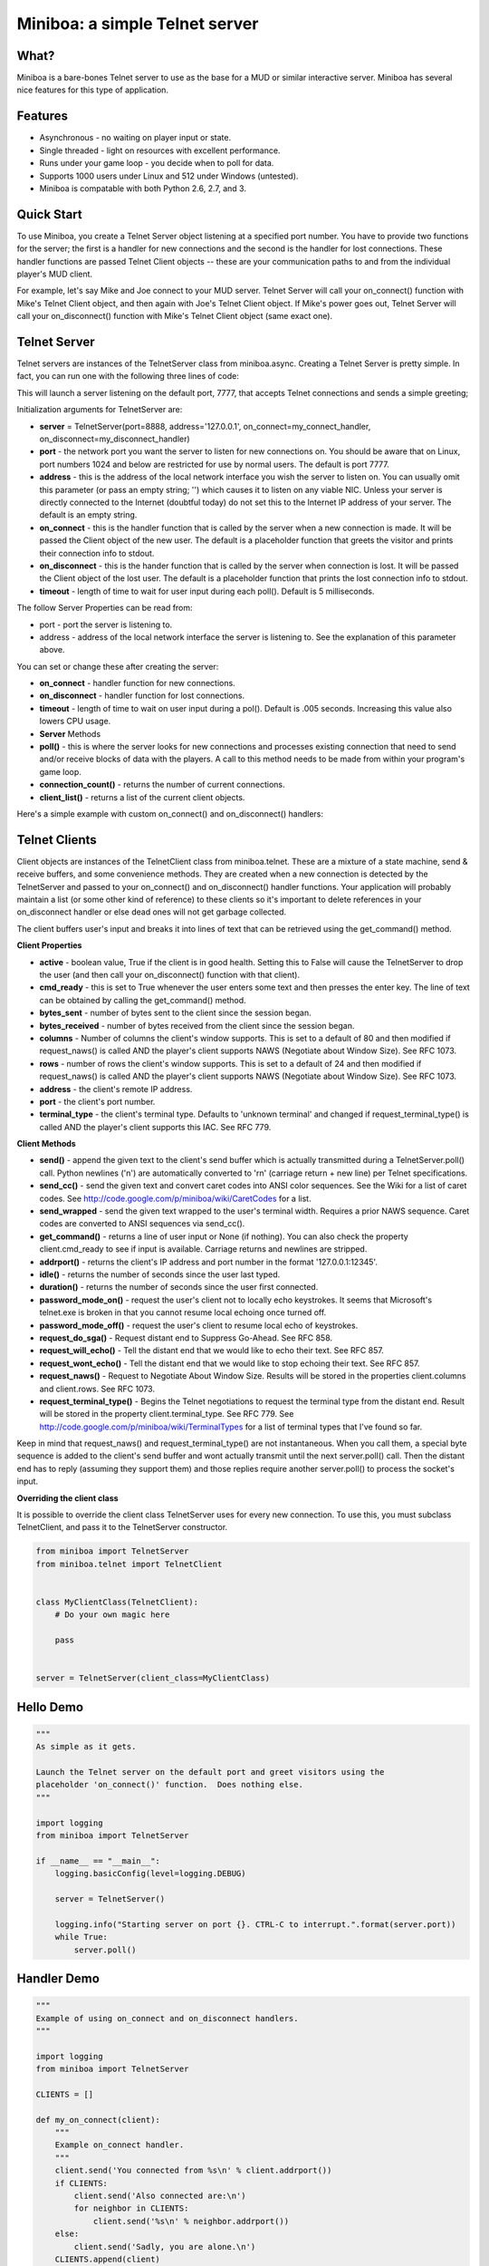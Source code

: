 ===============================
Miniboa: a simple Telnet server
===============================

-----
What?
-----

Miniboa is a bare-bones Telnet server to use as the base for a MUD or similar interactive server. Miniboa has several nice features for this type of application.

--------
Features
--------

- Asynchronous - no waiting on player input or state.
- Single threaded - light on resources with excellent performance.
- Runs under your game loop - you decide when to poll for data.
- Supports 1000 users under Linux and 512 under Windows (untested).
- Miniboa is compatable with both Python 2.6, 2.7, and 3.

-----------
Quick Start
-----------

To use Miniboa, you create a Telnet Server object listening at a specified port number. You have to provide two functions for the server; the first is a handler for new connections and the second is the handler for lost connections. These handler functions are passed Telnet Client objects -- these are your communication paths to and from the individual player's MUD client.

For example, let's say Mike and Joe connect to your MUD server. Telnet Server will call your on_connect() function with Mike's Telnet Client object, and then again with Joe's Telnet Client object. If Mike's power goes out, Telnet Server will call your on_disconnect() function with Mike's Telnet Client object (same exact one).

-------------
Telnet Server
-------------

Telnet servers are instances of the TelnetServer class from miniboa.async. Creating a Telnet Server is pretty simple. In fact, you can run one with the following three lines of code:

.. code-block:: python
    from miniboa import TelnetServer
    server = TelnetServer()
    while True: server.poll()

This will launch a server listening on the default port, 7777, that accepts Telnet connections and sends a simple greeting;

.. code-block:: bash
    $ telnet localhost 7777
    Trying 127.0.0.1...
    Connected to localhost.
    Escape character is '^]'.
    Greetings from Miniboa!  Now it's time to add your code.

Initialization arguments for TelnetServer are:

- **server** = TelnetServer(port=8888, address='127.0.0.1', on_connect=my_connect_handler, on_disconnect=my_disconnect_handler)
- **port** - the network port you want the server to listen for new connections on. You should be aware that on Linux, port numbers 1024 and below are restricted for use by normal users. The default is port 7777.
- **address** - this is the address of the local network interface you wish the server to listen on. You can usually omit this parameter (or pass an empty string; '') which causes it to listen on any viable NIC. Unless your server is directly connected to the Internet (doubtful today) do not set this to the Internet IP address of your server. The default is an empty string.
- **on_connect** - this is the handler function that is called by the server when a new connection is made. It will be passed the Client object of the new user. The default is a placeholder function that greets the visitor and prints their connection info to stdout.
- **on_disconnect** - this is the hander function that is called by the server when connection is lost. It will be passed the Client object of the lost user. The default is a placeholder function that prints the lost connection info to stdout.
- **timeout** - length of time to wait for user input during each poll(). Default is 5 milliseconds.

The follow Server Properties can be read from:

- port - port the server is listening to.
- address - address of the local network interface the server is listening to. See the explanation of this parameter above.

You can set or change these after creating the server:

- **on_connect** - handler function for new connections.
- **on_disconnect** - handler function for lost connections.
- **timeout** - length of time to wait on user input during a pol(). Default is .005 seconds. Increasing this value also lowers CPU usage.
- **Server** Methods
- **poll()** - this is where the server looks for new connections and processes existing connection that need to send and/or receive blocks of data with the players. A call to this method needs to be made from within your program's game loop.
- **connection_count()** - returns the number of current connections.
- **client_list()** - returns a list of the current client objects.

Here's a simple example with custom on_connect() and on_disconnect() handlers:

.. code-block:: python 
    from miniboa import TelnetServer

    CLIENTS = []

    def my_on_connect(client):
        """Example on_connect handler."""
        client.send('You connected from %s\r\n' % client.addrport())
        if CLIENTS:
            client.send('Also connected are:\r\n')
            for neighbor in CLIENTS:
                client.send('%s\r\n' % neighbor.addrport())
        else:
            client.send('Sadly, you are alone.\r\n')
        CLIENTS.append(client)


    def my_on_disconnect(client):
        """Example on_disconnect handler."""
        CLIENTS.remove(client)

    server = TelnetServer()
    server.on_connect=my_on_connect
    server.on_disconnect=my_on_disconnect

    print "\n\nStarting server on port %d.  CTRL-C to interrupt.\n" % server.port
    while True:
        server.poll()

--------------
Telnet Clients
--------------

Client objects are instances of the TelnetClient class from miniboa.telnet. These are a mixture of a state machine, send & receive buffers, and some convenience methods. They are created when a new connection is detected by the TelnetServer and passed to your on_connect() and on_disconnect() handler functions. Your application will probably maintain a list (or some other kind of reference) to these clients so it's important to delete references in your on_disconnect handler or else dead ones will not get garbage collected.

The client buffers user's input and breaks it into lines of text that can be retrieved using the get_command() method.

**Client Properties**

- **active** - boolean value, True if the client is in good health. Setting this to False will cause the TelnetServer to drop the user (and then call your on_disconnect() function with that client).
- **cmd_ready** - this is set to True whenever the user enters some text and then presses the enter key. The line of text can be obtained by calling the get_command() method.
- **bytes_sent** - number of bytes sent to the client since the session began.
- **bytes_received** - number of bytes received from the client since the session began.
- **columns** - Number of columns the client's window supports. This is set to a default of 80 and then modified if request_naws() is called AND the player's client supports NAWS (Negotiate about Window Size). See RFC 1073.
- **rows** - number of rows the client's window supports. This is set to a default of 24 and then modified if request_naws() is called AND the player's client supports NAWS (Negotiate about Window Size). See RFC 1073.
- **address** - the client's remote IP address.
- **port** - the client's port number.
- **terminal_type** - the client's terminal type. Defaults to 'unknown terminal' and changed if request_terminal_type() is called AND the player's client supports this IAC. See RFC 779.

**Client Methods**

- **send()** - append the given text to the client's send buffer which is actually transmitted during a TelnetServer.poll() call. Python newlines ('\n') are automatically converted to '\r\n' (carriage return + new line) per Telnet specifications.
- **send_cc()** - send the given text and convert caret codes into ANSI color sequences. See the Wiki for a list of caret codes. See http://code.google.com/p/miniboa/wiki/CaretCodes for a list.
- **send_wrapped** - send the given text wrapped to the user's terminal width. Requires a prior NAWS sequence. Caret codes are converted to ANSI sequences via send_cc().
- **get_command()** - returns a line of user input or None (if nothing). You can also check the property client.cmd_ready to see if input is available. Carriage returns and newlines are stripped.
- **addrport()** - returns the client's IP address and port number in the format '127.0.0.1:12345'.
- **idle()** - returns the number of seconds since the user last typed.
- **duration()** - returns the number of seconds since the user first connected.
- **password_mode_on()** - request the user's client not to locally echo keystrokes. It seems that Microsoft's telnet.exe is broken in that you cannot resume local echoing once turned off.
- **password_mode_off()** - request the user's client to resume local echo of keystrokes.
- **request_do_sga()** - Request distant end to Suppress Go-Ahead. See RFC 858.
- **request_will_echo()** - Tell the distant end that we would like to echo their text. See RFC 857.
- **request_wont_echo()** - Tell the distant end that we would like to stop echoing their text. See RFC 857.
- **request_naws()** - Request to Negotiate About Window Size. Results will be stored in the properties client.columns and client.rows. See RFC 1073.
- **request_terminal_type()** - Begins the Telnet negotiations to request the terminal type from the distant end. Result will be stored in the property client.terminal_type. See RFC 779. See http://code.google.com/p/miniboa/wiki/TerminalTypes for a list of terminal types that I've found so far.

Keep in mind that request_naws() and request_terminal_type() are not instantaneous. When you call them, a special byte sequence is added to the client's send buffer and wont actually transmit until the next server.poll() call. Then the distant end has to reply (assuming they support them) and those replies require another server.poll() to process the socket's input.

**Overriding the client class**

It is possible to override the client class TelnetServer uses for every new connection.  To use this, you must subclass TelnetClient, and pass it to the TelnetServer constructor.

.. code-block:: python

   from miniboa import TelnetServer
   from miniboa.telnet import TelnetClient


   class MyClientClass(TelnetClient):
       # Do your own magic here

       pass


   server = TelnetServer(client_class=MyClientClass)

----------
Hello Demo
----------

.. code-block:: python

    """
    As simple as it gets.

    Launch the Telnet server on the default port and greet visitors using the
    placeholder 'on_connect()' function.  Does nothing else.
    """

    import logging
    from miniboa import TelnetServer

    if __name__ == "__main__":
        logging.basicConfig(level=logging.DEBUG)

        server = TelnetServer()

        logging.info("Starting server on port {}. CTRL-C to interrupt.".format(server.port))
        while True:
            server.poll()

------------
Handler Demo
------------

.. code-block:: python

    """
    Example of using on_connect and on_disconnect handlers.
    """

    import logging
    from miniboa import TelnetServer

    CLIENTS = []

    def my_on_connect(client):
        """
        Example on_connect handler.
        """
        client.send('You connected from %s\n' % client.addrport())
        if CLIENTS:
            client.send('Also connected are:\n')
            for neighbor in CLIENTS:
                client.send('%s\n' % neighbor.addrport())
        else:
            client.send('Sadly, you are alone.\n')
        CLIENTS.append(client)


    def my_on_disconnect(client):
        """
        Example on_disconnect handler.
        """
        CLIENTS.remove(client)


    if __name__ == "__main__":
        logging.basicConfig(level=logging.DEBUG)

        server = TelnetServer()
        server.on_connect=my_on_connect
        server.on_disconnect=my_on_disconnect

        logging.info("Starting server on port {}. CTRL-C to interrupt.".format(server.port))
        while True:
            server.poll()

----------------
Chat Server Demo
----------------

.. code-block:: python

    import logging
    from miniboa import TelnetServer

    IDLE_TIMEOUT = 300
    CLIENT_LIST = []
    SERVER_RUN = True


    def on_connect(client):
        """
        Sample on_connect function.
        Handles new connections.
        """
        logging.info("Opened connection to {}".format(client.addrport()))
        broadcast("{} joins the conversation.\n".format(client.addrport()))
        CLIENT_LIST.append(client)
        client.send("Welcome to the Chat Server, {}.\n".format(client.addrport()))


    def on_disconnect(client):
        """
        Sample on_disconnect function.
        Handles lost connections.
        """
        logging.info("Lost connection to {}".format(client.addrport()))
        CLIENT_LIST.remove(client)
        broadcast("{} leaves the conversation.\n".format(client.addrport()))


    def kick_idle():
        """
        Looks for idle clients and disconnects them by setting active to False.
        """
        # Who hasn't been typing?
        for client in CLIENT_LIST:
            if client.idle() > IDLE_TIMEOUT:
                logging.info("Kicking idle lobby client from {}".format(client.addrport()))
                client.active = False


    def process_clients():
        """
        Check each client, if client.cmd_ready == True then there is a line of
        input available via client.get_command().
        """
        for client in CLIENT_LIST:
            if client.active and client.cmd_ready:
                # If the client sends input echo it to the chat room
                chat(client)


    def broadcast(msg):
        """
        Send msg to every client.
        """
        for client in CLIENT_LIST:
            client.send(msg)


    def chat(client):
        """
        Echo whatever client types to everyone.
        """
        global SERVER_RUN
        msg = client.get_command()
        logging.info("{} says '{}'".format(client.addrport(), msg))

        for guest in CLIENT_LIST:
            if guest != client:
                guest.send("{} says '{}'\n".format(client.addrport(), msg))
            else:
                guest.send("You say '{}'\n".format(msg))

        cmd = msg.lower()
        # bye = disconnect
        if cmd == 'bye':
            client.active = False
        # shutdown == stop the server
        elif cmd == 'shutdown':
            SERVER_RUN = False


    if __name__ == '__main__':

        # Simple chat server to demonstrate connection handling via the
        # async and telnet modules.

        logging.basicConfig(level=logging.DEBUG)

        # Create a telnet server with a port, address,
        # a function to call with new connections
        # and one to call with lost connections.

        telnet_server = TelnetServer(
            port=7777,
            address='',
            on_connect=on_connect,
            on_disconnect=on_disconnect,
            timeout = .05
            )

        logging.info("Listening for connections on port {}. CTRL-C to break.".format(telnet_server.port))

        # Server Loop
        while SERVER_RUN:
            telnet_server.poll()        # Send, Recv, and look for new connections
            kick_idle()                 # Check for idle clients
            process_clients()           # Check for client input

        logging.info("Server shutdown.")
